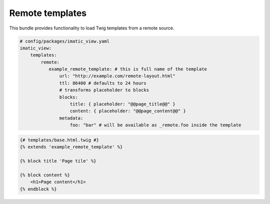 Remote templates
================

This bundle provides functionality to load Twig templates from a remote source.

.. sourcecode:: yaml

    # config/packages/imatic_view.yaml
    imatic_view:
        templates:
            remote:
               example_remote_template: # this is full name of the template
                   url: "http://example.com/remote-layout.html"
                   ttl: 86400 # defaults to 24 hours
                   # transforms placeholder to blocks
                   blocks:
                       title: { placeholder: "@@page_title@@" }
                       content: { placeholder: "@@page_content@@" }
                   metadata:
                       foo: "bar" # will be available as _remote.foo inside the template

.. sourcecode:: twig

    {# templates/base.html.twig #}
    {% extends 'example_remote_template' %}

    {% block title 'Page tile' %}

    {% block content %}
        <h1>Page content</h1>
    {% endblock %}